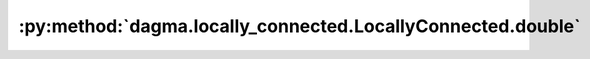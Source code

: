 :py:method:`dagma.locally_connected.LocallyConnected.double`
=========================================================
.. py:method:: double() -> T

   Casts all floating point parameters and buffers to ``double`` datatype.

   .. note::
       This method modifies the module in-place.

   :returns: self
   :rtype: Module

